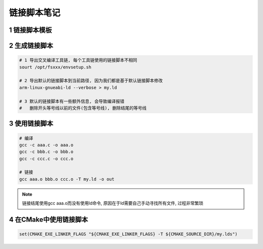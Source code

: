 链接脚本笔记
============


1 链接脚本模板
--------------



2 生成链接脚本
--------------

.. code:: c

   # 1 导出交叉编译工具链, 每个工具链使用的链接脚本不相同
   sourt /opt/fsxxx/envsetup.sh

   # 2 导出默认的链接脚本到当前路径, 因为我们都是基于默认链接脚本修改
   arm-linux-gnueabi-ld --verbose > my.ld

   # 3 默认的链接脚本有一些额外信息, 会导致编译报错
   #   删除开头等号线以前的文件(包含等号线), 删除结尾的等号线

3 使用链接脚本
--------------

.. code:: c

   # 编译
   gcc -c aaa.c -o aaa.o
   gcc -c bbb.c -o bbb.o
   gcc -c ccc.c -o ccc.o
   
   # 链接
   gcc aaa.o bbb.o ccc.o -T my.ld -o out

.. note::

   链接结尾使用gcc aaa.o而没有使用ld命令, 原因在于ld需要自己手动寻找所有文件, 过程非常繁琐

4 在CMake中使用链接脚本
-----------------------

.. code:: c

   set(CMAKE_EXE_LINKER_FLAGS "${CMAKE_EXE_LINKER_FLAGS} -T ${CMAKE_SOURCE_DIR}/my.lds")
